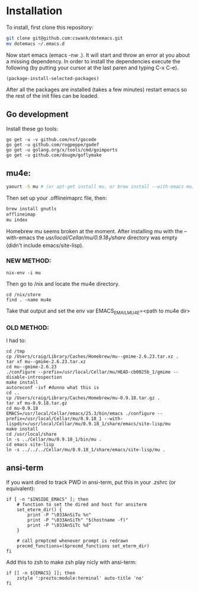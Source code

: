 * Installation
  
To install, first clone this repository:

#+BEGIN_SRC sh
  git clone git@github.com:cswank/dotemacs.git
  mv dotemacs ~/.emacs.d
#+END_SRC

Now start emacs (emacs -nw .).  It will start and throw an error at you about a missing
dependency.  In order to install the dependencies execute the following (by putting your
cursor at the last paren and typing C-x C-e).

#+BEGIN_SRC elisp
  (package-install-selected-packages)
#+END_SRC

After all the packages are installed (takes a few minutes) restart emacs so the rest
of the init files can be loaded.

** Go development
Install these go tools:

#+BEGIN_SRC shell
  go get -u -v github.com/nsf/gocode
  go get -u github.com/rogpeppe/godef
  go get -u golang.org/x/tools/cmd/goimports
  go get -u github.com/dougm/goflymake
#+END_SRC

** mu4e:
#+BEGIN_SRC sh
    yaourt -S mu # (or apt-get install mu, or brew install --with-emacs mu, or nix-env -i mu)
#+END_SRC

Then set up your .offlineimaprc file, then:

#+BEGIN_SRC sh
  brew install gnutls
  offlineimap
  mu index
#+END_SRC

Homebrew mu seems broken at the moment.  After installing mu with
the --with-emacs the /usr/local/Cellar/mu/0.9.18_1/share/ directory
was empty (didn't include emacs/site-lisp).

*** NEW METHOD:
#+BEGIN_SRC shell
nix-env -i mu
#+END_SRC

Then go to /nix and locate the mu4e directory.

#+BEGIN_SRC shell
  cd /nix/store
  find . -name mu4e
#+END_SRC

Take that output and set the 
env var EMACS_EMAIL_MU4E=<path to mu4e dir>

*** OLD METHOD:
I had to:
#+BEGIN_SRC shell
    cd /tmp
    cp /Users/craig/Library/Caches/Homebrew/mu--gmime-2.6.23.tar.xz .
    tar xf mu--gmime-2.6.23.tar.xz
    cd mu--gmime-2.6.23
    ./configure --prefix=/usr/local/Cellar/mu/HEAD-cb0025b_1/gmime --disable-introspection
    make install
    autoreconf -ivf #dunno what this is
    cd ..
    cp /Users/craig/Library/Caches/Homebrew/mu-0.9.18.tar.gz .
    tar xf mu-0.9.18.tar.gz
    cd mu-0.9.18
    EMACS=/usr/local/Cellar/emacs/25.3/bin/emacs ./configure --prefix=/usr/local/Cellar/mu/0.9.18_1 --with-lispdir=/usr/local/Cellar/mu/0.9.18_1/share/emacs/site-lisp/mu
    make install
    cd /usr/local/share
    ln -s ../Cellar/mu/0.9.18_1/bin/mu .
    cd emacs site-lisp
    ln -s ../../../Cellar/mu/0.9.18_1/share/emacs/site-lisp/mu .
#+END_SRC
** ansi-term
   If you want dired to track PWD in ansi-term, put this
   in your .zshrc (or equivalent):

#+BEGIN_SRC shell
  if [ -n "$INSIDE_EMACS" ]; then
      # function to set the dired and host for ansiterm
      set_eterm_dir() {
          print -P "\033AnSiTu %n"
          print -P "\033AnSiTh" "$(hostname -f)"
          print -P "\033AnSiTc %d"
      }

      # call prmptcmd whenever prompt is redrawn
      precmd_functions=($precmd_functions set_eterm_dir)
  fi
#+END_SRC

Add this to zsh to make zsh play nicly with ansi-term:

#+BEGIN_SRC shell
  if [[ -n ${EMACS} ]]; then
	  zstyle ':prezto:module:terminal' auto-title 'no'
  fi
#+END_SRC



